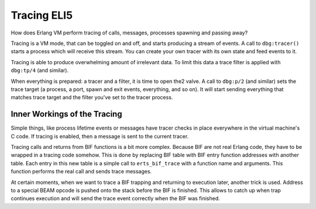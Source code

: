 Tracing ELI5
============

How does Erlang VM perform tracing of calls, messages, processes spawning and
passing away?

Tracing is a VM mode, that can be toggled on and off, and starts producing a
stream of events.
A call to ``dbg:tracer()`` starts a process which will receive this stream.
You can create your own tracer with its own state and feed events to it.

Tracing is able to produce overwhelming amount of irrelevant data.
To limit this data a trace filter is applied with ``dbg:tp/4`` (and similar).

When everything is prepared: a tracer and a filter, it is time to open the2
valve. A call to ``dbg:p/2`` (and similar) sets the trace target (a process,
a port, spawn and exit events, everything, and so on).
It will start sending everything that matches trace target and the filter
you've set to the tracer process.


Inner Workings of the Tracing
-----------------------------

Simple things, like process lifetime events or messages have tracer checks
in place everywhere in the virtual machine's C code. If tracing is enabled,
then a message is sent to the current tracer.

Tracing calls and returns from BIF functions is a bit more complex. Because BIF
are not real Erlang code, they have to be wrapped in a tracing code somehow.
This is done by replacing BIF table with BIF entry function addresses with
another table.
Each entry in this new table is a simple call to ``erts_bif_trace`` with a
function name and arguments.
This function performs the real call and sends trace messages.

At certain moments, when we want to trace a BIF trapping and returning to
execution later, another trick is used.
Address to a special BEAM opcode is pushed onto the stack before the BIF is
finished. This allows to catch up when trap continues execution and will send
the trace event correctly when the BIF was finished.
